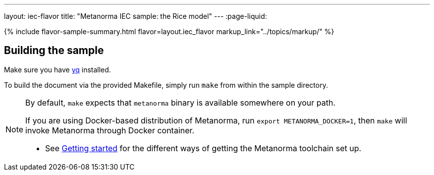 ---
layout: iec-flavor
title: "Metanorma IEC sample: the Rice model"
---
:page-liquid:

{% include flavor-sample-summary.html
  flavor=layout.iec_flavor
  markup_link="../topics/markup/" %}

== Building the sample

Make sure you have link:https://mikefarah.github.io/yq/[yq] installed.

To build the document via the provided Makefile, simply run `make` from within
the sample directory.

[NOTE]
====
By default, `make` expects that  `metanorma` binary is available somewhere on your path.

If you are using Docker-based distribution of Metanorma,
run `export METANORMA_DOCKER=1`, then `make` will invoke Metanorma through Docker container.

- See link:/author/getting-started/#install-metanorma[Getting started]
  for the different ways of getting the Metanorma toolchain set up.
====
